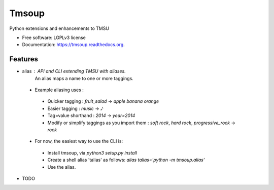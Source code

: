===============================
Tmsoup
===============================

.. image:: https://badge.fury.io/py/tmsoup.png
    :target: http://badge.fury.io/py/tmsoup

.. image:: https://travis-ci.org/0ion9/tmsoup.png?branch=master
        :target: https://travis-ci.org/0ion9/tmsoup

.. image:: https://pypip.in/d/tmsoup/badge.png
        :target: https://pypi.python.org/pypi/tmsoup


Python extensions and enhancements to TMSU

* Free software: LGPLv3 license
* Documentation: https://tmsoup.readthedocs.org.

Features
--------

* alias : API and CLI extending TMSU with aliases.
          An alias maps a name to one or more taggings.
 * Example aliasing uses :
  * Quicker tagging : `fruit_salad` -> `apple banana orange`
  * Easier tagging : `music` -> `𝅘𝅥𝅮`
  * Tag=value shorthand : `2014` -> `year=2014`
  * Modify or simplify taggings as you import them : `soft rock`, `hard rock`, `progressive_rock` -> `rock`

 * For now, the easiest way to use the CLI is:
  * Install tmsoup, via `python3 setup.py install`
  * Create a shell alias 'talias' as follows: `alias talias='python -m tmsoup.alias'`
  * Use the alias.

* TODO
